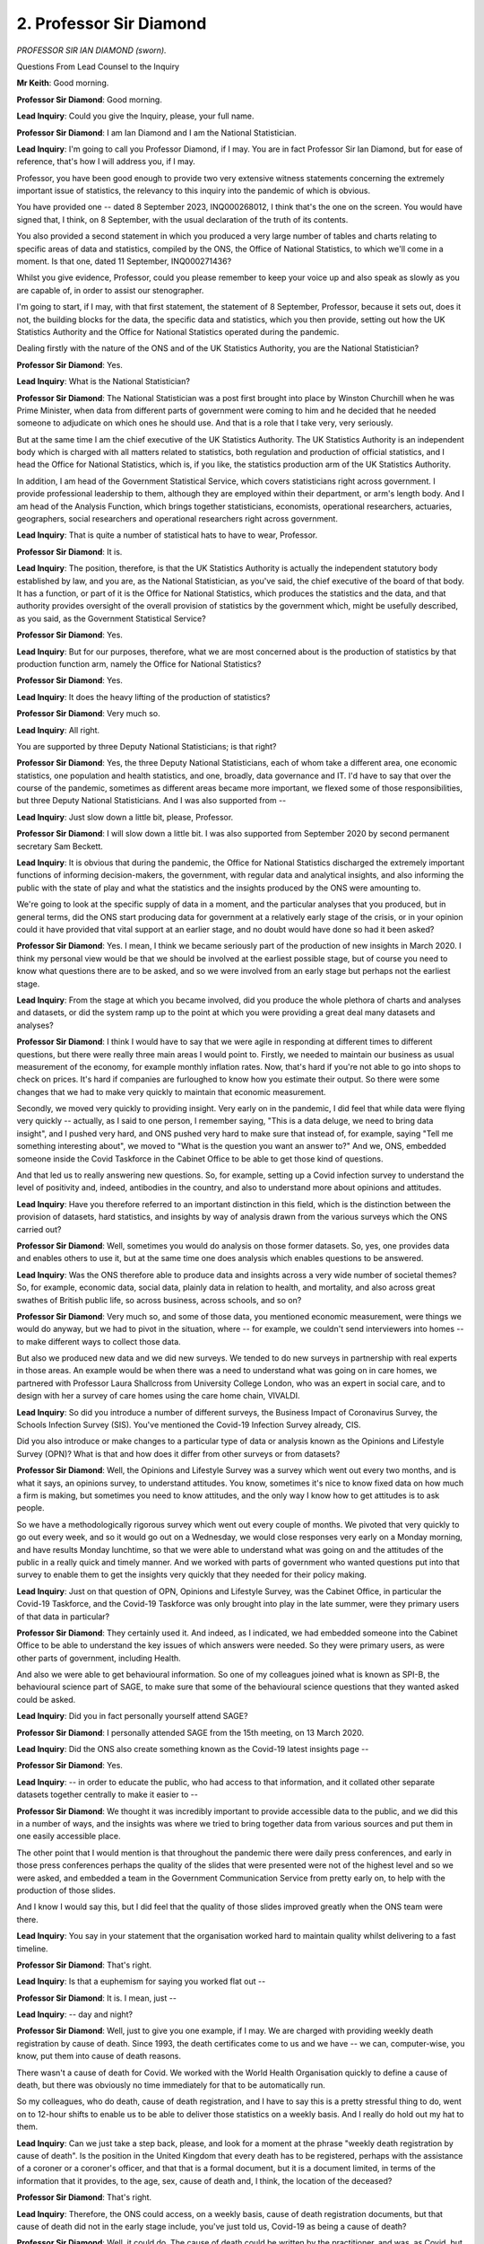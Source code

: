 2. Professor Sir Diamond
========================

*PROFESSOR SIR IAN DIAMOND (sworn).*

Questions From Lead Counsel to the Inquiry

**Mr Keith**: Good morning.

**Professor Sir Diamond**: Good morning.

**Lead Inquiry**: Could you give the Inquiry, please, your full name.

**Professor Sir Diamond**: I am Ian Diamond and I am the National Statistician.

**Lead Inquiry**: I'm going to call you Professor Diamond, if I may. You are in fact Professor Sir Ian Diamond, but for ease of reference, that's how I will address you, if I may.

Professor, you have been good enough to provide two very extensive witness statements concerning the extremely important issue of statistics, the relevancy to this inquiry into the pandemic of which is obvious.

You have provided one -- dated 8 September 2023, INQ000268012, I think that's the one on the screen. You would have signed that, I think, on 8 September, with the usual declaration of the truth of its contents.

You also provided a second statement in which you produced a very large number of tables and charts relating to specific areas of data and statistics, compiled by the ONS, the Office of National Statistics, to which we'll come in a moment. Is that one, dated 11 September, INQ000271436?

Whilst you give evidence, Professor, could you please remember to keep your voice up and also speak as slowly as you are capable of, in order to assist our stenographer.

I'm going to start, if I may, with that first statement, the statement of 8 September, Professor, because it sets out, does it not, the building blocks for the data, the specific data and statistics, which you then provide, setting out how the UK Statistics Authority and the Office for National Statistics operated during the pandemic.

Dealing firstly with the nature of the ONS and of the UK Statistics Authority, you are the National Statistician?

**Professor Sir Diamond**: Yes.

**Lead Inquiry**: What is the National Statistician?

**Professor Sir Diamond**: The National Statistician was a post first brought into place by Winston Churchill when he was Prime Minister, when data from different parts of government were coming to him and he decided that he needed someone to adjudicate on which ones he should use. And that is a role that I take very, very seriously.

But at the same time I am the chief executive of the UK Statistics Authority. The UK Statistics Authority is an independent body which is charged with all matters related to statistics, both regulation and production of official statistics, and I head the Office for National Statistics, which is, if you like, the statistics production arm of the UK Statistics Authority.

In addition, I am head of the Government Statistical Service, which covers statisticians right across government. I provide professional leadership to them, although they are employed within their department, or arm's length body. And I am head of the Analysis Function, which brings together statisticians, economists, operational researchers, actuaries, geographers, social researchers and operational researchers right across government.

**Lead Inquiry**: That is quite a number of statistical hats to have to wear, Professor.

**Professor Sir Diamond**: It is.

**Lead Inquiry**: The position, therefore, is that the UK Statistics Authority is actually the independent statutory body established by law, and you are, as the National Statistician, as you've said, the chief executive of the board of that body. It has a function, or part of it is the Office for National Statistics, which produces the statistics and the data, and that authority provides oversight of the overall provision of statistics by the government which, might be usefully described, as you said, as the Government Statistical Service?

**Professor Sir Diamond**: Yes.

**Lead Inquiry**: But for our purposes, therefore, what we are most concerned about is the production of statistics by that production function arm, namely the Office for National Statistics?

**Professor Sir Diamond**: Yes.

**Lead Inquiry**: It does the heavy lifting of the production of statistics?

**Professor Sir Diamond**: Very much so.

**Lead Inquiry**: All right.

You are supported by three Deputy National Statisticians; is that right?

**Professor Sir Diamond**: Yes, the three Deputy National Statisticians, each of whom take a different area, one economic statistics, one population and health statistics, and one, broadly, data governance and IT. I'd have to say that over the course of the pandemic, sometimes as different areas became more important, we flexed some of those responsibilities, but three Deputy National Statisticians. And I was also supported from --

**Lead Inquiry**: Just slow down a little bit, please, Professor.

**Professor Sir Diamond**: I will slow down a little bit. I was also supported from September 2020 by second permanent secretary Sam Beckett.

**Lead Inquiry**: It is obvious that during the pandemic, the Office for National Statistics discharged the extremely important functions of informing decision-makers, the government, with regular data and analytical insights, and also informing the public with the state of play and what the statistics and the insights produced by the ONS were amounting to.

We're going to look at the specific supply of data in a moment, and the particular analyses that you produced, but in general terms, did the ONS start producing data for government at a relatively early stage of the crisis, or in your opinion could it have provided that vital support at an earlier stage, and no doubt would have done so had it been asked?

**Professor Sir Diamond**: Yes. I mean, I think we became seriously part of the production of new insights in March 2020. I think my personal view would be that we should be involved at the earliest possible stage, but of course you need to know what questions there are to be asked, and so we were involved from an early stage but perhaps not the earliest stage.

**Lead Inquiry**: From the stage at which you became involved, did you produce the whole plethora of charts and analyses and datasets, or did the system ramp up to the point at which you were providing a great deal many datasets and analyses?

**Professor Sir Diamond**: I think I would have to say that we were agile in responding at different times to different questions, but there were really three main areas I would point to. Firstly, we needed to maintain our business as usual measurement of the economy, for example monthly inflation rates. Now, that's hard if you're not able to go into shops to check on prices. It's hard if companies are furloughed to know how you estimate their output. So there were some changes that we had to make very quickly to maintain that economic measurement.

Secondly, we moved very quickly to providing insight. Very early on in the pandemic, I did feel that while data were flying very quickly -- actually, as I said to one person, I remember saying, "This is a data deluge, we need to bring data insight", and I pushed very hard, and ONS pushed very hard to make sure that instead of, for example, saying "Tell me something interesting about", we moved to "What is the question you want an answer to?" And we, ONS, embedded someone inside the Covid Taskforce in the Cabinet Office to be able to get those kind of questions.

And that led us to really answering new questions. So, for example, setting up a Covid infection survey to understand the level of positivity and, indeed, antibodies in the country, and also to understand more about opinions and attitudes.

**Lead Inquiry**: Have you therefore referred to an important distinction in this field, which is the distinction between the provision of datasets, hard statistics, and insights by way of analysis drawn from the various surveys which the ONS carried out?

**Professor Sir Diamond**: Well, sometimes you would do analysis on those former datasets. So, yes, one provides data and enables others to use it, but at the same time one does analysis which enables questions to be answered.

**Lead Inquiry**: Was the ONS therefore able to produce data and insights across a very wide number of societal themes? So, for example, economic data, social data, plainly data in relation to health, and mortality, and also across great swathes of British public life, so across business, across schools, and so on?

**Professor Sir Diamond**: Very much so, and some of those data, you mentioned economic measurement, were things we would do anyway, but we had to pivot in the situation, where -- for example, we couldn't send interviewers into homes -- to make different ways to collect those data.

But also we produced new data and we did new surveys. We tended to do new surveys in partnership with real experts in those areas. An example would be when there was a need to understand what was going on in care homes, we partnered with Professor Laura Shallcross from University College London, who was an expert in social care, and to design with her a survey of care homes using the care home chain, VIVALDI.

**Lead Inquiry**: So did you introduce a number of different surveys, the Business Impact of Coronavirus Survey, the Schools Infection Survey (SIS). You've mentioned the Covid-19 Infection Survey already, CIS.

Did you also introduce or make changes to a particular type of data or analysis known as the Opinions and Lifestyle Survey (OPN)? What is that and how does it differ from other surveys or from datasets?

**Professor Sir Diamond**: Well, the Opinions and Lifestyle Survey was a survey which went out every two months, and is what it says, an opinions survey, to understand attitudes. You know, sometimes it's nice to know fixed data on how much a firm is making, but sometimes you need to know attitudes, and the only way I know how to get attitudes is to ask people.

So we have a methodologically rigorous survey which went out every couple of months. We pivoted that very quickly to go out every week, and so it would go out on a Wednesday, we would close responses very early on a Monday morning, and have results Monday lunchtime, so that we were able to understand what was going on and the attitudes of the public in a really quick and timely manner. And we worked with parts of government who wanted questions put into that survey to enable them to get the insights very quickly that they needed for their policy making.

**Lead Inquiry**: Just on that question of OPN, Opinions and Lifestyle Survey, was the Cabinet Office, in particular the Covid-19 Taskforce, and the Covid-19 Taskforce was only brought into play in the late summer, were they primary users of that data in particular?

**Professor Sir Diamond**: They certainly used it. And indeed, as I indicated, we had embedded someone into the Cabinet Office to be able to understand the key issues of which answers were needed. So they were primary users, as were other parts of government, including Health.

And also we were able to get behavioural information. So one of my colleagues joined what is known as SPI-B, the behavioural science part of SAGE, to make sure that some of the behavioural science questions that they wanted asked could be asked.

**Lead Inquiry**: Did you in fact personally yourself attend SAGE?

**Professor Sir Diamond**: I personally attended SAGE from the 15th meeting, on 13 March 2020.

**Lead Inquiry**: Did the ONS also create something known as the Covid-19 latest insights page --

**Professor Sir Diamond**: Yes.

**Lead Inquiry**: -- in order to educate the public, who had access to that information, and it collated other separate datasets together centrally to make it easier to --

**Professor Sir Diamond**: We thought it was incredibly important to provide accessible data to the public, and we did this in a number of ways, and the insights was where we tried to bring together data from various sources and put them in one easily accessible place.

The other point that I would mention is that throughout the pandemic there were daily press conferences, and early in those press conferences perhaps the quality of the slides that were presented were not of the highest level and so we were asked, and embedded a team in the Government Communication Service from pretty early on, to help with the production of those slides.

And I know I would say this, but I did feel that the quality of those slides improved greatly when the ONS team were there.

**Lead Inquiry**: You say in your statement that the organisation worked hard to maintain quality whilst delivering to a fast timeline.

**Professor Sir Diamond**: That's right.

**Lead Inquiry**: Is that a euphemism for saying you worked flat out --

**Professor Sir Diamond**: It is. I mean, just --

**Lead Inquiry**: -- day and night?

**Professor Sir Diamond**: Well, just to give you one example, if I may. We are charged with providing weekly death registration by cause of death. Since 1993, the death certificates come to us and we have -- we can, computer-wise, you know, put them into cause of death reasons.

There wasn't a cause of death for Covid. We worked with the World Health Organisation quickly to define a cause of death, but there was obviously no time immediately for that to be automatically run.

So my colleagues, who do death, cause of death registration, and I have to say this is a pretty stressful thing to do, went on to 12-hour shifts to enable us to be able to deliver those statistics on a weekly basis. And I really do hold out my hat to them.

**Lead Inquiry**: Can we just take a step back, please, and look for a moment at the phrase "weekly death registration by cause of death". Is the position in the United Kingdom that every death has to be registered, perhaps with the assistance of a coroner or a coroner's officer, and that that is a formal document, but it is a document limited, in terms of the information that it provides, to the age, sex, cause of death and, I think, the location of the deceased?

**Professor Sir Diamond**: That's right.

**Lead Inquiry**: Therefore, the ONS could access, on a weekly basis, cause of death registration documents, but that cause of death did not in the early stage include, you've just told us, Covid-19 as being a cause of death?

**Professor Sir Diamond**: Well, it could do. The cause of death could be written by the practitioner, and was, as Covid, but what we didn't have was an automatic process to then turn that into the weekly statistics. So we had to take the cause of death -- or the death certificate, read it, take a view, and then manually transform it, until we were able to actually move to an automatic process.

**Lead Inquiry**: We'll look at the system in more detail later, but were those weekly cause of death registration documents the genesis for the core death from Covid datasets --

**Professor Sir Diamond**: Yes, for death --

**Lead Inquiry**: -- produced by the ONS?

**Professor Sir Diamond**: That's absolutely right, yes.

**Lead Inquiry**: All right.

**Professor Sir Diamond**: I should just add a rider in that they don't include deaths which have to have a coroner's inquest. We get them, but only after the inquest, and that can be some time.

**Lead Inquiry**: All right.

Could we have, please, on the screen INQ000252620.

You have produced for us, have you not, by way of exhibit, a list of all the datasets that you produced during January 2020 to the end --

**Professor Sir Diamond**: Should I be able to see something on my screen, sir?

**Lead Inquiry**: You will in a moment.

**Professor Sir Diamond**: Thank you.

**Lead Inquiry**: We're not quite as fast as the ONS, Professor.

So that's INQ000252620.

**Lady Hallett**: Whilst that document is coming up, you said that you worked with WHO about the cause of death for Covid sufferers. What was the end result? In other words, what went on the death certificate to indicate that Covid was a cause?

**Professor Sir Diamond**: It could either be death "virus identified" or death "virus not identified", and the distinction really is a minor one, but it's very much the one around had the person had a test and had that test proved positive. And we would put the two together, because sometimes -- you know, the medical practitioner is pretty good at identifying what has happened, we would suggest.

**Lady Hallett**: Doesn't it depend on the medical practitioner? I mean, I've seen a death certificate that said "old age" or "heart failure", which arguably, sadly, applies to -- everybody dies of -- I mean, was there a problem in getting the medical practitioners to provide the information you needed so that the government could know just how many people were dying with this awful disease?

**Professor Sir Diamond**: We believe that pretty quickly the medical practitioners were able to identify whether there had been a test. If there had been a test then they wrote Covid-19 either as the primary or the secondary ...

I mean, I have also seen many certificates which says "old age" or whatever, but, you know, we were getting that -- but also where there had not been a test but it was pretty clear to the medical practitioner -- and these are smaller numbers, the majority there'd been a test -- where there had not been a test, then it could be "virus not identified".

**Lady Hallett**: Thank you.

**Mr Keith**: Professor, I'm sorry to say that we're unable to get the document up on the screen that I had wished to put to you, so may I put the point in a different way.

The overall list of datasets which you provide are voluminous in number. You provided a very, very large number of datasets to the government during the pandemic.

Does the list of datasets show that from a relatively early stage, your datasets and your OPN surveys focused in on the impact of the pandemic on members of ethnic minority groups as well as on those who were clinically extremely vulnerable? So ethnicity and vulnerability were topics, positions, issues for your data examination to look at and they were from a relatively early stage?

**Professor Sir Diamond**: Very much. One of our pillars at the Office for National Statistics is inclusivity, and we, if you like. Lived that value right the way through the pandemic, that we were trying to make sure that every citizen had a voice in our data and that we were, if you like, understanding, through our data, the inequalities that existed through this dreadful disease.

**Lead Inquiry**: In your statement there is a section dealing with quality and accuracy. It is obviously of huge importance that the information in the data that the Office for National Statistics provides is accurate. Is a great deal of work done to ensure the accuracy of the work product?

**Professor Sir Diamond**: Well, yeah, the -- at the end of the day, we have to have the highest quality data, there's not much point in us giving people data which are not accurate.

Having said that, all data are subject to uncertainty, and we always try to give a measure of that uncertainty with our data. It's often called a confidence interval. But it's incredibly important; when you do a survey you're making an estimate of what's going on in a population and that estimate is subject to some uncertainty.

But we worked very hard to maintain quality, and I'd say in four different ways. Firstly, conceptual. You know, for example, if a company is furloughed, how do you estimate in the gross domestic products their output? Or if -- how do we estimate, in education outputs, home schooling? So, really, conceptual issues there.

Secondly, issues around data collection. We couldn't go into people's homes to ask them, so we pivoted very quickly to telephone interviewing, for example in our Crime Survey for England and Wales.

Thirdly, we introduced what we call weighting, to make sure -- to come back to your point about inclusivity, we weighted some of our data to make sure that they were really good population estimates, so methodological input.

And, finally, we had to pivot very quickly our own internal workforce to working from home, and we did that at great pace.

Those four areas, really done at pace, always focusing on quality.

**Lead Inquiry**: Professor Nazroo, who was a witness from whom my Lady heard last week, on the issue of ethnicity referred to ONS data drawn from the 2021 census, which included data that was backward looking, so it included in fact I think -- or rather, sorry, the survey or the dataset produced by the ONS included information that was backward looking, it looked back towards data from 2012 to 2019.

He described that particular dataset as being based upon experimental statistics, he described it as innovative and exciting, but ultimately open to some degree of debate or uncertainty.

What is the degree of accuracy or probity of experimental work done by the ONS?

**Professor Sir Diamond**: We would say it was highly accurate, but it's a new methodology.

And I think you are referring, with Professor Nazroo, to some work where we linked 2011 census data with mortality data between 2012 and 2014. And we are working with Professor Nazroo on that at the moment just to make sure that he is comfortable with what we have, and I would be delighted, if it would please you, to send you a short note, which should be ready in a couple of weeks, of that.

But you see there, what we're doing there is really innovative, because, as you rightly said, death registration does not include ethnicity. For very good reasons, actually. And -- but, therefore, what we did was link the death registration to the census data, which would have ethnicity, and of course one's ethnicity doesn't change, and that was innovative work -- we're very comfortable that it's accurate, but because it's innovative we call it, initially, experimental, before we finally move to doing it, if you like, on a very regular basis and when it would become a national statistic.

**Lead Inquiry**: Thank you.

Did you provide from January 2020 to May 2022 what you described as "management information" from ONS surveys to ministers, key officials, key departments? So information drawn from many, if not all, of the surveys, the CIS survey, the SIS survey, the weekly mortality statistics and so on to which I've referred. So you provided, for management purposes, to enable the government to respond more efficiently to the crisis --

**Professor Sir Diamond**: Yes, we did.

**Lead Inquiry**: -- certain amounts of data?

**Professor Sir Diamond**: Yes. And we would always then publish them. But -- so, for example, with our Covid Infection Survey, we were ready so that we would, if you like, stop the last test -- or the last test which we would include would be on a Friday. It's quite a lot of analysis. You know, this isn't, I would suggest, you know, a question of just doing a few five-bar gates on the back of an envelope, there's a lot of mathematics that goes into making the estimate, and we were ready, typically by Tuesday evening, to have some numbers. And things were moving so quickly that we judged it was important to enable people to have those early data, which would then be subject to further quality assurance and preparation for publication, and they were then published on the Friday.

But particularly when, if you go back to some of the Omicron wave, where the doubling time was two and a half days, we didn't want, if you like, to be providing historical information, we needed be to providing data as quickly as we could, and so enabling government to have those numbers as management information, as they're called. But subsequently to publish them is the right thing, I would suggest, to do.

**Lead Inquiry**: Therefore did information go straight from the ONS to the Cabinet Office, to the Civil Contingencies Secretariat in the Cabinet Office, and to the data and dashboard team, which was the primary team concerned --

**Professor Sir Diamond**: There is a list which I could provide.

**Lead Inquiry**: Just a yes or no, Professor, will suffice.

**Professor Sir Diamond**: Yes.

**Lead Inquiry**: Thank you.

You've mentioned the Covid-19 latest insights, which is a live round-up of information. Over time, did that provision of information, that insight, change? Did it, in fact, expand, become developed and then ultimately merge with other roundups that the ONS produced?

**Professor Sir Diamond**: Ultimately, yes. So we only -- we wanted just one. But yes, it definitely did change over time, as different questions became important. So, for example, our Opinions and Lifestyle Survey at times asked questions about attitudes to face mask wearing. Now, that is the sort of thing that would come in and then we wouldn't ask forever. So there was certainly an agility in what was there because we were providing answers to questions that were relevant at that particular time.

**Lead Inquiry**: Did you yourself have regular meetings with permanent secretaries, you attended SAGE as you described, did you meet also with the Chief Medical Officer, Professor Sir Chris Whitty, the Chief Scientific Adviser, Sir Patrick Vallance, and did the ONS engage with a number of government departments as well as the devolved administrations in order to be able to understand what it was that they wanted?

**Professor Sir Diamond**: Yes, and to explain the nuances of any analyses that we gave.

**Lead Inquiry**: You have described in outline a number of the different datasets and the surveys, the Opinions and Lifestyle Survey, the Business Insights and Conditions Survey, and the Covid-19 Infection Survey.

Focusing for a moment on that latter survey, the Covid-19 Infection Survey, was the need for the sort of data that that infection survey produced discussed at a relatively early stage at SAGE by you at a particular meeting in April?

**Professor Sir Diamond**: Indeed. You may recall that at that time test and trace was stretched, GPs were stretched, and the answer to the question "What proportion of the population are positive?" was one that was seen to be incredibly important.

I'd have to be honest and say when I'm asked to do this, the statistician in me says, "Let's do a survey", and so we designed very, very quickly a survey in partnership -- we wanted to work -- we are statisticians, not virologists and epidemiologists, and so we worked with the University of Oxford. And often these surveys, you know, rightly take quite a long time, but the importance and the urgency was such that we -- between a Thursday, when the SAGE meeting was held, we were in the field the following Thursday. And so that was much faster than we would normally do. And at that time we weren't sure how people would respond to giving swabs, to 20% giving blood, and we designed a longitudinal study, a longitudinal household study, which I remain extremely proud of the design and which has been extremely helpful in a number of other areas, for example in being able to monitor Long Covid.

**Lead Inquiry**: And was the CIS the largest regular survey of coronavirus infections and antibodies that the ONS carried out, did it start -- well, you've described how it commenced. There were pilots, were there not, that took place in England, and then field work began and that field work expanded to the devolved administrations --

**Professor Sir Diamond**: The pilots -- just because of the need, the pilots were very, very, if you like, quick and we expanded very quickly. We then brought on Wales, Northern Ireland and Scotland, and we were asked in the summer, late summer of 2020, if we could move from national estimates to regional estimates. That requires an increase in the sample size, basically, and so we moved to a larger sample size, we were doing 150,000 swabs a fortnight, and that was the largest survey, certainly of the type that we did. It was the largest -- the only -- often -- I think probably the only survey of its type in the world and that required -- and that gave a lot of interest from other countries who wanted to gain some of the insights that we gained.

**Lead Inquiry**: Another area on which you focused your attention was the prevalence of the long-term symptoms following infection from Covid, known of course as Long Covid.

Your witness statement makes plain that you received a request from in fact No 10 Downing Street at one point, in September 2020, for data on the prevalence of the Long Covid condition.

When did the ONS start collecting data specifically on Long Covid, can you recall?

**Professor Sir Diamond**: Yes, so that request came from the data science unit within Downing Street, and as I indicated we had put in place a design which is called a longitudinal design, by which I mean we go back to the same people once a month, and so that's quite helpful in this case, and we were collecting some symptoms. So initially we used the design that we had and followed up people, and in late 2020 we were able to make some initial estimates of those people who had experienced symptoms for four weeks or more.

But at the same time we worked with other people who were, if you like, experts. So I know that you are speaking to, from your programme, Professor Khunti I think later this week.

**Lead Inquiry**: Indeed.

**Professor Sir Diamond**: We worked very closely with Professor Khunti, and also we worked with some of the Long Covid sufferers groups to be able to make sure that we had an appropriate survey. It was the Covid-19 survey, but we added appropriate questions around symptoms that could then enable us to make better estimates, because we had better symptoms data.

**Lead Inquiry**: So the upshot was, Professor, that having started to commence the collection of data on Long Covid, eventually you added questions on Long Covid to the main Covid Infection Survey, and then you ultimately produced monthly surveillance estimates on the prevalence of Long Covid, alongside the other monthly datasets that you provided?

**Professor Sir Diamond**: That is correct.

**Lead Inquiry**: Just a yes or no, if you would --

**Professor Sir Diamond**: Yes.

**Lead Inquiry**: -- humour me in relation to that particular point. Thank you.

Can I turn, then, to mortality statistics in order to set out some of the ground rules relating to that type of data before we look at the actual charts.

During the period of the pandemic, were there two main data sources available on deaths: the data provided by the DHSC, generally daily; and the weekly death registration data that the ONS provided, of which you've already spoken?

**Professor Sir Diamond**: Yes.

**Lead Inquiry**: Did the DHSC data on deaths come from other bodies?

**Professor Sir Diamond**: No, so the DHSC data, which I think are very useful as, if you like, an indicator, are based on the reported deaths in hospitals. So that's --

**Lead Inquiry**: So the information came from other bodies such as NHS England, Public Health Wales, Health Protection --

**Professor Sir Diamond**: To the NHS.

**Lead Inquiry**: To the NHS?

**Professor Sir Diamond**: And they -- the DHSC published them. But of course that doesn't include deaths in private homes, for example, and it is just based on the number of deaths reported on a particular day, so one tended to see a reduction every weekend, just simply because, you know, deaths were not reported on those days.

I believe those DHSC data were incredibly useful as fast indicators of what was going on, but they did not have the true picture, and that came from our weekly data, which was able to be based on the death certificates as we have discussed earlier.

**Lead Inquiry**: Is this the nub of it, that the DHSC data originally, in the early days of April, reflected deaths in hospital where patients had tested positive; later they'd started to publish data daily of figures on deaths, of all deaths where there had been a positive test, wherever the death had taken place, so not just in hospital, but although the DHSC data turned itself around quicker and was generally indicative of trends, the ONS measure, which rests upon the registration of death certificates, provides a more accurate assessment of deaths involving Covid?

**Professor Sir Diamond**: Yes.

**Lead Inquiry**: Thank you.

Could you please answer this particularly difficult question about the death certificates: do the death certificates reflect deaths in which Covid-19 has played a part, or deaths relating from infection from Covid-19?

**Professor Sir Diamond**: Both.

**Lead Inquiry**: Both. Is that in part why those statistics are therefore -- or those registrations are more accurate?

**Professor Sir Diamond**: Yes.

**Lead Inquiry**: Deaths in care homes. Did the ONS produce data releases relating to deaths in care homes?

**Professor Sir Diamond**: Yes.

**Lead Inquiry**: Deaths registered weekly in England and Wales, deaths notified to the Care Quality Commission, care home resident deaths registered in England and Wales?

**Professor Sir Diamond**: Yes.

**Lead Inquiry**: Did the ONS expand to produce an ever increasing list of surveys from, as I've mentioned, clinically extremely vulnerable people, international arrivals, students, attitudes, the care home study, the VIVALDI study, which you've already mentioned, the Liverpool mass testing study, the over 80s vaccine studies, and so on?

**Professor Sir Diamond**: Very much so, and always in response to questions that we were being asked and which we could provide insight. And also, for example, we did one on prisons with the Ministry of Justice, we worked in partnership so that our contribution was often methodological and data collection, always working with experts to make sure that the content was appropriate.

.

**Lead Inquiry**: Would it be fair to say that by the end of the pandemic, the ONS, along with other bodies, provided a vast amount of data --

**Professor Sir Diamond**: Yes.

**Lead Inquiry**: -- concerning the impact of the pandemic?

Were there a number of other studies which may, therefore, lead one to conclude that the United Kingdom led the world in the provision of data from the REACT study, the SIREN cohort study, the CoMix surveys, the recovery trials, it was a vast amount of information by the end?

**Professor Sir Diamond**: I think it's arrogant to say we led the world, but certainly we did many things that other countries didn't do, and I can't think of another country that was in the same place, and certainly --

**Lead Inquiry**: Well, that's my definition of leading.

**Professor Sir Diamond**: Sorry.

**Lead Inquiry**: All right.

The ONS did not, as a general rule, produce statistical models, did it? So did the ONS play any part in this provision of data by SPI-M and SPI-M-O, to which you've already referred?

**Professor Sir Diamond**: We really worked hard to make sure that the statistics that we were producing and which were informative to the excellent mathematical models that were being produced in a number of centres were available as quickly as possible. So we did not produce mathematical models ourself, with one exception, but we provided statistics and made sure the data that were required were available as quickly as possible.

**Lead Inquiry**: Now just some final very short topics before we turn to the charts. Did the ONS provide directly the information used by the government in the press conferences which were held by the United Kingdom Government daily?

**Professor Sir Diamond**: We didn't always provide the information. We did, as I've indicated, really work hard with having a team embedded to make sure that the production of the graphs was of the highest standard to be able to communicate to the public what was going on.

Not all -- the data weren't all ours, but we certainly, if you like, drew most of the graphs.

**Lead Inquiry**: On the subject of devolved administrations, did the information that was provided by the ONS cover data extracted from, drawn from, the devolved administrations?

**Professor Sir Diamond**: In some part. So, for example, the Covid Infection Survey was designed UK-wide. It started in the different devolved administrations at different times, but it was a UK-wide survey, as was the Opinions and Lifestyle Survey to which you have referred in the past.

Other public health data are devolved and so those were provided by, for example, Public Health Wales or the associated institution in Scotland or Northern Ireland.

**Lead Inquiry**: Did you provide mortality data by way of weekly provisions of material, weekly extracts, to Public Health England, the Joint Biosecurity Centre, SPI-M, Public Health Wales, the Welsh Government, and a number of other --

**Professor Sir Diamond**: Sure, yeah.

**Lead Inquiry**: -- national and devolved bodies?

You refer in your statement to pandemic challenges and lessons learned. You've made the point already that the ONS was keen to become engaged from as early a point as possible, in order to be able to provide data to assist the government, and you say that you did establish excellent working relationships with the government in all its many parts.

Do you advocate in your statement for the ONS to be involved in any future crisis at as early an opportunity as possible?

**Professor Sir Diamond**: Absolutely. I think it's incredibly important.

I also think that the National Situation Centre, with whom we have very good relationships, needs -- and which identifies some of the national risks -- needs to have data flows ready and we need to be prepared absolutely at the beginning to get those data flows flowing.

So I think the ONS needs to be involved right at the beginning, and we stand ready, sir, to do so.

**Lead Inquiry**: You also established excellent working relationships with the devolved administrations, but did the ONS become involved in terms of the provision of data from the devolved administrations and to the devolved administrations at as early a stage as you would have liked?

**Professor Sir Diamond**: In exactly the same place as I've just think we should be involved. I have a very good relationship with the chief statisticians of Scotland, Wales and Northern Ireland and I do think they should be properly involved at the earliest possible stage and, where appropriate, the ONS stands ready to help.

**Lead Inquiry**: You referred earlier to the conceptual methodological and practical difficulties of assembling data and of accumulating information from the general population. Were there particular challenges in receiving data from others by way of the application, or on account of the application of control of patient information notices?

**Professor Sir Diamond**: Well, very quickly, I do think sharing data or being able to link data together -- I've already given one example -- has the potential to provide evidence to improve the lives of all our fellow citizens in a way that almost nothing else does, and that requires easy, ethical, privacy-enhanced data sharing.

Now, there's no legal impediment to data sharing, but there are, if you like, inherent cultural and conservative issues about, you know, "I'm a bit worried about sharing my data", people would say.

I do think during the pandemic we were able to make progress in a way that we were not able to make progress before, and the control of patient information rules were very helpful, although I would have to say on occasion it took some months longer to get access than one would want.

Most recently, though, with those stopping -- and it does seem to me not to be helpful if we can do some really important work, shall we say, on Covid, and you want to do almost the same work to look at cardiovascular disease -- we can't do that.

**Lead Inquiry**: Because of?

**Professor Sir Diamond**: Because control of patient information --

**Lead Inquiry**: It's based on patient data --

**Professor Sir Diamond**: -- were about Covid.

So that is why Sir Chris Whitty and Tim Ferris from the NHS and myself have asked Professor Cathie Sudlow to do a review of the barriers to data sharing in health, because there are just so many things we can do in the future, we would argue, ethically, privacy-enhanced, with public engagement, but, critically, in the public interest, and I think we need to be able to do that better.

**Lead Inquiry**: So is it your view that in future it's of vital importance, in order to enable the swift, efficient flow of data through the ONS, that the legal and ethical and medical structures which are in place which guide access to data, such as the control of patient information notices, are made as, well, as swiftly and as easily as can be to operate?

**Professor Sir Diamond**: That's absolutely right.

And it's not just about the data sharing. The Royal Society's DELVE committee suggested that, you know, analysts with the right skills could be, if you like, given a licence to enable them to access data quickly, and that is something that we would agree with. My colleague Alison Pritchard calls it "we need a green channel", with the analogy of Customs posts, and we are very much in favour of that. But, again, when I talk to data owners, they are not so keen because they are very keen to, if you like, only allow access to certain people for certain projects, when actually, as I repeat, ethically, privacy-enhanced, with public engagement, for the public good, entirely transparent, we could make an enormous amount of progress very quickly.

**Lead Inquiry**: It appears axiomatic that the ONS must be seen as a trusted voice in the United Kingdom, that the provision of data is carried out with the greatest care possible in order to ensure that it is received and understood to be accurate, so that we may all understand where we stand?

**Professor Sir Diamond**: We do not believe that it is for the public to trust us, it is for us to prove to the public that we are trustworthy. And that's a distinction that I think is important.

**Lead Inquiry**: On this subject of trustworthiness of data, did the chair of the United Kingdom Statistics Authority, Sir David Norgrove, have occasion, have cause to write to the then Secretary of State for the Department of Health and Social Care, Matt Hancock MP, on 2 June 2020, about this issue of, we'll all recall, the testing data, the announcement by the government that it had reached a certain number, 100,000 in fact, tests?

**Professor Sir Diamond**: Yes.

**Lead Inquiry**: What was it that caused Sir David Norgrove to have to write to Mr Hancock?

**Professor Sir Diamond**: Sir David wrote to Mr Hancock because there was a lack of operational clarity in the data that were being provided as to whether we were talking about tests that people had taken or tests that had been sent to people, or indeed the testing capacity. And Sir David said that it was incredibly important that we had clarity on exactly what was meant. Because the public would have rightly wanted to know: is this tests that have been taken or is it testing capacity?

Sir David met with Matt Hancock. I was not at that meeting, but I understand it was a very good meeting. Sir David suggested that there should be a protocol to publish regularly testing statistics. Matt Hancock agreed. And Sir David came back to me and I asked my Deputy National Statistician, Iain Bell, to develop that protocol, and it was produced and used.

**Mr Keith**: Thank you very much.

My Lady, is that a convenient moment?

**Lady Hallett**: It is. We have been going for an hour and a half since the last break, so I think a break is probably welcome to many. I shall return at 1.45.

*(12.46 pm)*

*(The short adjournment)*

*(1.45 pm)*

**Lady Hallett**: Mr Keith.

**Mr Keith**: Professor, we turn now to your additional witness statement and the particular datasets that you've kindly provided, dealing with such issues such as mortality, excess deaths, infections, Long Covid, and the social impacts of Covid-19 on particular groups.

You provided for us -- could we have, please, page 5 -- an executive summary which broadly encapsulates, does it not, the charts, the tables and the data which follow?

**Professor Sir Diamond**: Yes.

**Lead Inquiry**: Just to run through them, please, one by one, at (a), what is your finding in relation to the figures, the data taken from the death certificates?

**Professor Sir Diamond**: That there were 186,668 deaths involving Covid-19 between March 2020 and February 2022 and, for the reasons that I've indicated earlier, there were no death registrations involving Covid in January or February 2020.

And we calculate something called "excess deaths", where we look at the number of deaths in any time period over and above the average in the previous five years, and we would say that during this period there were 138,909 excess deaths, in other words deaths over and above that which we would have expected, all things being equal, in that period.

**Lead Inquiry**: (b), do the death certificates provide the sex of the deceased, enabling you to work out mortality rates between men and women?

**Professor Sir Diamond**: Yes, they do, and we demonstrate a marked trend that men were more likely, sadly, to have been impacted than women.

**Lead Inquiry**: And were mortality rates, as we all know very well indeed, highest in the oldest age groups?

**Professor Sir Diamond**: Very much so. Significantly so. And of course that, given that with old age comes an increasing probability of disability, the two are quite interlinked.

**Lead Inquiry**: (c), did nine out of ten deaths involving Covid in England occur in a hospital or care home?

**Professor Sir Diamond**: Yes, they did.

**Lead Inquiry**: What about the position with private homes? Generally speaking, were the numbers of deaths in private homes quite small?

**Professor Sir Diamond**: From Covid-19. So around about, we would say, 40% or 30% of deaths occur in private homes, but with regard to Covid deaths, this was around 6%. So most people who sadly died of Covid would have done so either having gone into hospital or were in a care home.

**Lead Inquiry**: Of course, they could have contracted -- they could have acquired or become infected with Covid either before or during their residency in hospital or a care home?

**Professor Sir Diamond**: Exactly so, and there was a lot of discussion over the period certainly of the first couple of waves of nosocomial infection.

**Lead Inquiry**: (d), did the majority of Covid-19 deaths in England occur among disabled people?

**Professor Sir Diamond**: Yes. And that again, as I indicated, was due to the association between old age and disability.

**Lead Inquiry**: Was that link between disability and old age and death prevalent or in existence even after accounting for factors such as socio-economic and demographic characteristics and vaccination status?

**Professor Sir Diamond**: Yes.

**Lead Inquiry**: (e), having applied a higher aged standardised approach, what is that, succinctly, please, Professor?

**Professor Sir Diamond**: What we do is we look at the mortality rate, that's the number of deaths divided by the number of people to whom that could have occurred, but we then control to make sure that we are comparing, if you like, apples with apples, by saying we will have one age distribution. Because if the people in one occupation were all in their 20s and the people in another occupation -- I exaggerate -- were all in their 60s, then you would expect it was the age distribution that was impacting that rate rather than the true difference. And so we control in what we call an age-standardised rate for differences in the age distribution of people with different, in this case, occupations.

**Lead Inquiry**: Does that approach also apply and did you apply it to other categories of groups, such as age groups, because there happen to be fewer 90-year olds in the population than there are 60 and 70 and 80-year olds, and so if you produce a chart showing the absolute numbers, it's not in fact representative of the degree of death in that cohort?

**Professor Sir Diamond**: No, that's right, if you look it up, absolute numbers simply tell you the numbers you need. I would suggest to use rates, and those rates can either be what we call age-specific, so for a particular age, but if you want to compare two sets of characteristics, then you need to standardise the age distributions, so that you are comparing like age distributions.

**Lead Inquiry**: Did that age-standardised approach demonstrate that mortality rates were higher amongst groups associated with transport and mobile machine drivers and operatives and elementary administration and service occupations? And we'll come back a little later to describing what those were.

**Professor Sir Diamond**: Yes.

**Lead Inquiry**: (f):

"Many people ... reported ongoing symptoms after infection, known as Long Covid."

Did your data show the highest rates of self-reported Long Covid amongst adults aged 35 to 69 also amongst women and also those living in more deprived areas and amongst disabled people?

**Professor Sir Diamond**: Yes.

**Lead Inquiry**: Right.

Now, just moving quickly through some, I promise you not all, of the charts and the tables that you've provided, could we have, please, the first page of the document I produced during the opening, in the Inquiry pack, INQ000283367.

Professor, this chart is familiar to us, it's a chart which I introduced earlier during the opening. Does it show, in essence, the particular nature of the waves, wave 1 and what you describe as wave 2?

**Professor Sir Diamond**: It certainly gives you daily deaths by those first two waves. What I would also add is it shows that in subsequent waves there was much lower mortality.

**Lead Inquiry**: Now, you've actually described in your statement the emergence of Alpha and Delta.

Alpha was, generally speaking, from January 2021 to June 2021. Delta was June 2021 to January 2022. What was the impact, in general terms, upon daily deaths?

**Professor Sir Diamond**: Well, Alpha, as the graph in front of you shows, had a really significant peak of daily deaths. There was then Beta, which, although there were a number of multiple introductions, didn't really take hold in this country. And then Delta came in the autumn of 2021, and while there were significant amount -- there was a significant amount of positivity, you will see that there were much lower levels of mortality.

We have said (a) that as the different variants came through, they tended to be more transmissible but less likely to cause death, but, at the same time, by Delta the vaccine programme had really been operationalised, and I would argue that the vaccine programme also had a strong impact on reducing the number of deaths.

It's worth saying that the level of positivity in the autumn of 2021 and the winter of 2021 was much higher than we had seen before.

**Lead Inquiry**: Daily deaths is of course one way of examining the impact of the pandemic. Another way is reported infection.

Could we have page 5 of this document. Because, in the early stages, there was no effective means of reporting infection, because there was no established scaled-up testing process, does this chart, which reports infection, show, therefore, very low levels of reported infection during the early days, the first wave, and only really showing the full extent of the infection latterly?

**Professor Sir Diamond**: Yes.

**Lead Inquiry**: Page 6, the next page. Is that an ONS infection survey which estimates the true level of infection by way of estimates of positive tests, but again it relies upon the positive tests, and showing the massive impact of the Omicron wave latterly?

**Professor Sir Diamond**: Exactly so. And I would note the arrows on the left, which were when the surveys for different countries started.

**Lead Inquiry**: Could we please turn to page 12 next of your second statement. That's INQ000271436, and table 3.

Did you apply the age-standardised approach to the mortality rates for deaths involving Covid by lockdown periods across the United Kingdom by reference to males and females?

**Professor Sir Diamond**: Yes.

**Lead Inquiry**: Is that the genesis, therefore, of your executive summary to the effect that the pandemic impacted to a considerably greater extent upon males than females?

**Professor Sir Diamond**: Yes.

**Lead Inquiry**: In, please, now, the document prepared over the weekend, the pack, does this show the number of death registrations by five-year age group? So --

**Professor Sir Diamond**: Yes, it does. In addition, it shows the age-specific mortality rate which I referred to earlier, so that you have both, and it shows very clearly that, very sadly, the great majority of deaths occurred to older people.

**Lead Inquiry**: Did you apply the age-standardised approach to the bar chart, or is that absolute --

**Professor Sir Diamond**: No, the bar chart --

**Lead Inquiry**: -- figures, or to the dotted line?

**Professor Sir Diamond**: No, the bar chart is just the numbers of deaths. The dotted line here is the rate for each five-year group, and calculated and reported and then a curve driven through it.

**Lead Inquiry**: Does this chart therefore enable you to work out the greater risk of death at, for example, 90, because if 0.3 persons per 100,000 people at the age of 13 died from Covid, that can be compared to the number of persons per 100,000 persons at the age of 90, working out that there is a 10,000 or so greater risk of a 90-year old dying of Covid than a 13-year old?

**Professor Sir Diamond**: Yes.

**Lead Inquiry**: The next chart I want to take you to, please, is back in your statement, the additional statement, table 5. Does this show, Professor, death registrations across the whole of the United Kingdom but divided by country and region, showing, again, the age standardised mortality rate for each of those regions as well as each of the nations? Page 15.

**Professor Sir Diamond**: Yes, it does.

**Lead Inquiry**: So the United Kingdom has an age-standardised mortality rate of 143.2, but the highest country in the United Kingdom is actually England at 145?

**Professor Sir Diamond**: Yes.

**Lead Inquiry**: Followed by Wales at 144.6, Northern Ireland at 130.7, at the bottom of the chart, and Scotland are the lowest?

**Professor Sir Diamond**: And I would advise that, particularly between England and Wales, that the difference is not significant enough to be seen as a difference.

**Lead Inquiry**: But if you look at the regions, we can see that there's a very significant difference between the age-standardised mortality rate for London, at 192.1, and, for example, Yorkshire and the Humber, 151.4?

**Professor Sir Diamond**: Yes.

**Lead Inquiry**: And more markedly even than that, the southwest?

**Professor Sir Diamond**: Yes, very much so.

And I think it is important just to add on that particular point, the southwest does have the older population, and I think that's worth saying that's why we need to age-standardise the rates.

**Lead Inquiry**: Going now to the pack, INQ000292765, and your evidence earlier on the distinction between death in homes, hospitals, care homes and other places, does this chart -- when we get to it, page 5 -- demonstrate what you were saying earlier, which is that the majority of deaths occurred in hospitals and care homes, taken together? We can see there the blue line for home, the orange line for hospital and the grey line for care homes.

**Professor Sir Diamond**: Yes, it does, and it shows a number of points. You will see a very big peak for care homes in that first wave, and I think it is really important to note that. Secondly, the two peaks that are there for hospitals, and that is -- and that that moves away as the vaccine programme comes in. Thirdly, that in private homes the number of excess deaths stays high throughout the period and, while there are a variety of reasons for that, I would -- it is important to point out cardiovascular illness as being very high, as causing deaths in private homes over and above those we would have expected.

The expectation --

**Lead Inquiry**: Sorry to interrupt, because this is of course, I emphasise, the number of excess deaths --

**Professor Sir Diamond**: These are excess deaths.

**Lead Inquiry**: -- not deaths from Covid?

**Professor Sir Diamond**: Not at all. These are excess deaths from all causes. Zero means the number of deaths would be the same as we would have expected from the previous five years for that particular week, and a positive number more, a negative number actually less than we might have expected.

**Lead Inquiry**: Why, in your view, does the orange line for hospital go below the absolute line of zero in the summer of 2020 and the early part of 2021?

**Professor Sir Diamond**: There are a number of potential reasons. One reason, of course, is that people were being somewhat more healthy. For example, we didn't have a flu season, as it is called, in the second winter.

In addition, some -- I mean, it's very sad to say so, but some of those people who died from Covid might subsequently have died in hospital anyway, and this -- it's very sad to note that, but it is hard to give an authoritative view. There are many potential reasons why that might have come, and one would need to look in much greater detail at the causes.

**Lead Inquiry**: All right.

Can we then go back to page 2 in this document, which gives us age-standardised mortality rates of deaths involving Covid-19 for those aged 10 to 100 years by ethnic group and sex.

Does this show that once you apply the age-standardised approach, therefore taking account of the absolute numbers in the population of persons defined by ethnic group, the age-standardised mortality rate was significantly higher for, firstly, all non-white groups than the white British group, and secondly, it was highest overall for those of Bangladeshi ethnicity?

**Professor Sir Diamond**: I would just qualify that briefly, if I may.

You're absolutely right, but in the first wave the highest group was actually for people from black African and black Caribbean backgrounds, and I would argue that some of that explanation could be due to the geography of the first and second wave. The second wave was much more in the northwest and north of England, and less so, initially, in London.

**Lead Inquiry**: It shows, of course, therefore, also the very distinct differences between the impact of the waves. So --

**Professor Sir Diamond**: Yes.

**Lead Inquiry**: -- for those of Bangladeshi ethnicity, there is a very stark difference between the first and second wave, and then the Alpha wave, and similarly in relation to those of Pakistani ethnicity, and then also you can see the very distinct difference between male and female?

**Professor Sir Diamond**: I completely agree.

**Lead Inquiry**: Had the ONS carried out previous analysis in relation to ethnicity and the impact of the pandemic?

**Professor Sir Diamond**: This was the first analysis that we did, and we did it by linking these -- these data come by linking death registration to 2011 census data to be able to get ethnicity. We then subsequently linked in other data to be able to ask the question of the extent to which these stark differences could be explained by different ethnic groups as a group -- I mean, clearly there's heterogenity flying around, but, as a group, having -- living in more disadvantaged surroundings, being more disadvantaged in more socio-economic occupations, for example, which were much more likely to be public facing, where the degree of positivity would have been higher.

**Lead Inquiry**: Was the ONS able to draw any general conclusions, therefore, as to the link between ethnicity and socio-economic conditions? So, when you put it another way, that the mortality rate was, therefore, affected not simply by the fact of ethnicity, but by the socio-economic conditions, deprivation, housing or poverty, experienced by members of that particular ethnic group?

**Professor Sir Diamond**: The socio-economic conditions, the lower dis -- the lower levels of advantage. Also, as I indicated, for those who were of working age, the higher likelihood to be in public-facing occupations.

In addition, we showed that for women of some ethnic heritages, living in a multi-occupied household had a real impact. And then the other point we note as we move into the later waves was differences in vaccine uptake played a real role in the probability of mortality.

**Lead Inquiry**: Could we go back to page 3 in this document. Did you in fact produce data showing mortality rate, therefore, by deprivation?

**Professor Sir Diamond**: Yes.

**Lead Inquiry**: And the greater degree of deprivation, the greater the mortality rate?

**Professor Sir Diamond**: These -- what we do is we use a number of indicators, which we add together for small geographic areas, and then we link the death registration to the geographic area, and as you indicated we've got the address that we can get from the death registration, and what that shows is a very straight gradient between people in the most deprived areas having the highest levels of mortality and people in the least deprived areas having the lowest. And as you rightly say, these are standardised so that we control for differences in the age distribution which may occur between those areas.

**Lead Inquiry**: If we then go forward one page to page 4 in this document, did the ONS also provide, by way of self-reported information by disabled persons describing whether they were limited a lot in their disability or limited a little in their disability, on the mortality rates by disability status?

**Professor Sir Diamond**: Yes, we did, and this graph shows that. I would just add that, if anything, it might be an underestimate, because we get -- this is self-reported disability from the 2011 census and therefore it is possible that people may have become disabled in the interim period.

**Lead Inquiry**: If we could then go, please, back to your second statement, INQ000271436, at page 34, we come to the issue of occupation group. You will recall that you referred earlier to protective service occupations and other operatives, transport and mobile machine drivers and operatives. Applying the age-standardised mortality rate approach, were there some occupations which had a markedly higher mortality rate and therefore, by implication, a higher risk of death?

**Professor Sir Diamond**: Yes, there were, and these tended to be public-facing type jobs, so, for example, when we talk about transport, we're talking about taxi drivers and bus drivers --

**Lead Inquiry**: Could we go forward one page, please, and we will see transport and mobile machine drivers and operatives at 82.

**Professor Sir Diamond**: And when we talk about protective services, that's largely the police and security and things like that.

**Lead Inquiry**: So -- thank you for highlighting 82 -- the highest standardised rate was for transport and mobile machine drivers and operatives, at 78.7.

By contrast, if you go back one page, health professionals, health and social care associate professionals, had lower rates of mortality, 22.2 and 32.6.

Why do you think that they had an age-standardised lower mortality rate even though they were in the health and care sectors?

**Professor Sir Diamond**: What we show is that they had a relatively high rate of contracting Covid in other data, but that the relatively lower levels of mortality, at this stage -- I mean, I'm a statistician, so I apologise if my knowledge of epidemiology is not brilliant, but much -- in many ways, better protection, much higher levels of vaccine uptake would be a really -- and early vaccine uptake -- would be important factors.

**Lead Inquiry**: What about barrier care, so the more prevalent use of PPE and so on?

**Professor Sir Diamond**: That's certainly an impact, but as I indicated there were relatively high levels of Covid uptake amongst some health professionals.

**Lead Inquiry**: So there was a high risk of infection, notwithstanding the use of PPE as one --

**Professor Sir Diamond**: Yeah, we were --

**Lead Inquiry**: -- would say?

**Professor Sir Diamond**: You have those in another table.

**Lead Inquiry**: But the levels of mortality were lower --

**Professor Sir Diamond**: Were relatively low.

**Lead Inquiry**: -- perhaps because of a greater take-up of vaccination?

**Professor Sir Diamond**: Exactly so.

**Lead Inquiry**: Could we go, please, to page 10 in this document. We then come on to the -- sorry, not in that document, I do apologise, in the pack document, INQ000292765.

Did the ONS produce for the Inquiry, in fact over the weekend, some international comparisons -- so it's page 10 of this document, please. Thank you.

If you could scroll out so we can get the whole chart, international comparisons between a number of different countries, showing where the United Kingdom is in terms of all-cause mortality, that's to say all deaths not just Covid, but also the difference between the numbers of excess deaths during the pandemic and the pre-existing position?

**Professor Sir Diamond**: Yes, these are from a publication that we have put out and which uses, again, a standardised population. So we control everything to a standard European population, and what it shows -- and I would concentrate on the -- it's ranked by the blue dots, and what it shows is the relative -- the proportion to which the mortality rate for a particular country was bigger than the average, and what you see is that in Central Europe in particular, and then in Italy, the rates were much higher. And then largely in Scandinavia the rates much, much lower.

The other point I think it is important to refer to on international comparisons, which we report in a number of publications, is that the UK, and particularly England, was one of the very few countries in the first wave to have a national epidemic. So if we were, for example, to look at Italy, Italy had much higher levels of mortality than we did around Bergamo, in northern Italy, for example, but almost none at all in the south of Italy. The same in France, where we show that the French first wave epidemic was largely around Paris and Strasbourg, whereas in England the epidemic came right the way through the country.

And that's why I do think what we have reported elsewhere in a series of papers is we divide areas into what are called NUTS regions, that's regions of around about 200,000 population, and when we do that, we are able to see much closer the granularity of mortality, and in those data we show that regions or areas, for example, in London, the highest in the first wave was Brent, are -- that those areas are -- well, regions are a much better level of granularity to look at than nation states.

**Lead Inquiry**: Okay, thank you, that's very helpful.

And you should make clear, shouldn't you, Professor, that this is a chart of comparative excess deaths, so all these countries have produced excess death figures that you have been able to draw upon, but of course the rates of mortality in any given country will depend on a multitude of factors --

**Professor Sir Diamond**: Yes.

**Lead Inquiry**: -- such as population age, resilience, socio-economic conditions, health, and so on and so forth?

**Professor Sir Diamond**: That's right, which is why we have controlled for the age distributions.

**Lady Hallett**: If you wanted to compare the UK with other countries, this would be a better way of doing it, because we don't know how other countries necessarily recorded deaths from Covid?

**Professor Sir Diamond**: Exactly so.

**Lady Hallett**: Yes.

**Professor Sir Diamond**: There is some variation in the recording, and that is why we have always used excess all-cause deaths, and you can see particularly in the first wave a very strong correlation in England between excess all-cause deaths and reported Covid deaths.

**Mr Keith**: At pages 8 and 9 of that document, finally, do you produce figures -- thank you -- for Glasgow, Edinburgh, Cardiff, Belfast and the United Kingdom average, and then changes in mortality rate in England, thereby showing the different rates of mortality across the United Kingdom and across England?

**Professor Sir Diamond**: Yes.

**Lead Inquiry**: Do they show in relation to the top chart in general terms a broad similarity of line, of graph, reflective of course of the waves, but if you go to the bottom chart, please, that's to say page 9, we can see in relation to October 2020 to February 2021, for London, a very considerable dip during that period, and also, between October 2020 and June 2021, relatively speaking, much higher figures for Birmingham than for the Manchester or London areas.

**Professor Sir Diamond**: That is right, and that speaks to the point I made earlier about geography, where the first wave very much, you know, right across but in London in particular, the second wave, in that autumn of 2020, you may recall the outbreak in Leicester, you may recall some of the outbreaks across the northwest, very sadly, and indeed that crescent, which more or less starts in Liverpool, goes through the north and then down to Leicester, was very much where that second wave came, and that is reflected by London having a relatively lower level there.

**Lead Inquiry**: That wave or crescent of mortality sweeping through that part of England, is that in any way redolent of past infections or disease --

**Professor Sir Diamond**: If you were to look at --

**Lead Inquiry**: -- rates in the united Kingdom?

**Professor Sir Diamond**: I mean, look, if you were to look at a map, if you were to make a map of the geography, shall we say, of infant mortality in the 19th century, it would not look unlike that, I would have to say. So it is -- we have parts of our country that have long-lasting levels of ill health and the -- and everything around ill health.

**Lead Inquiry**: You, finally, address in your statement the issue of Long Covid. I've already asked you some questions on that, but at page 7 of this document do you produce figures for persons estimated to be experiencing symptoms of Long Covid, showing the absolute very large numbers of persons estimated to be suffering from Long Covid?

**Professor Sir Diamond**: Yes, we do. This slide shows people experiencing symptoms for at least four weeks. We also published data which shows people experiencing symptoms for at least 12 weeks. And a point I would like to make is that as we get closer to where we are now, the difference between people suffering for four weeks and 12 weeks becomes very, very small. In other words, people who are experiencing, very sadly, Long Covid are experiencing it for a long time.

**Lead Inquiry**: And are continuing to experience it?

**Professor Sir Diamond**: Exactly so.

**Mr Keith**: Thank you very much.

Professor, those are all the questions that I have for you.

**Lady Hallett**: I have provisionally agreed and I confirm, Mr Weatherby, you have some questions, I think, followed by Ms Shepherd thereafter. Mr Weatherby.

Questions From Mr Weatherby KC

**Mr Weatherby**: Thank you.

Professor, I ask questions on behalf of the Covid Bereaved Families for Justice group, which represents many bereaved families from across the UK, just a few questions.

I'm going to return to a point that was touched upon before lunch by Mr Keith, and that's correspondence between Sir David Norgrove and Matt Hancock.

So Sir David was the chair of the UKSA, you were the chief -- you are the chief executive, Matt Hancock at the time Secretary of State for Health.

Mr Keith touched upon a letter of 2 June of 2020, and it's right, isn't it, that that was a published letter and you're aware of it?

**Professor Sir Diamond**: Very much so. That is the policy of Sir --

**Mr Weatherby KC**: Yes.

**Professor Sir Diamond**: -- well, the chair, if there is an issue that wishes to be raised then a public letter is written.

**Mr Weatherby KC**: Yes, openness and transparency.

I'm going to put it up in a moment, so I'll just give the reference, but I don't need it up quite yet, INQ000237314.

Now, for the reasons of time, we haven't included the chain of the correspondence, but this is a letter of correspondence that started on 11 May of 2020, and each of the letters, as you've just helpfully explained, and the responses are published on the UKSA website, and they're there to be seen.

Again, for context, the correspondence was regarding Mr Hancock's 100,000 tests per day target by the end of April for testing, and 200,000 tests per day target by the end of May. So that's the context.

I'll take you, as I say, to the key passages in a moment. But the correspondence that culminated in this letter was raising significant concerns about the government's presentation of the testing data, wasn't it?

**Professor Sir Diamond**: Yes.

**Mr Weatherby KC**: And it's significant, isn't it, that the chair sought to write to the Secretary of State; that underlines how important this was?

**Professor Sir Diamond**: We saw -- I mean, Sir David saw this as really important, that the public were fully aware --

**Mr Weatherby KC**: Yes.

**Professor Sir Diamond**: -- of accurate data that were transparent, to use your words.

**Mr Weatherby KC**: Yes. Thank you.

Let's just go to the key parts of that, if we may, if we can just have it up on the screen, and the first page, bold type, Sir David Norgrove's response, so that indicates it's part of this correspondence, and it's dated 2 June.

Then the second page, if we can jump to that, please, is the subsequent -- so I'm just going to read the start of it, I'm not going to read the whole letter out, but:

"Dear Secretary of State,

"Thank you for your letter of 27 May, in which you described some welcome, though limited, additions to the official data on COVID-19 tests, including a proposed note on methods (not yet published ...). I am afraid though that the figures are still far from complete and comprehensible.

"Statistics on testing perhaps serve two main purposes.

"The first is to help us understand the epidemic, alongside the ONS survey, showing us how many people are infected, or not, and their relevant characteristics.

"The second purpose is to help manage the test programme, to ensure there are enough tests, that they are carried out or sent where they are needed and that they are being used as effectively as possible. The data should tell the public how effectively the testing programme is being managed."

Yes? Then this:

"The way the data are analysed and presented currently gives them limited value for the first purpose. The aim seems to be to show the largest possible number of tests, even at the expense of understanding. It is also hard to believe the statistics work to support the testing programme itself. The statistics and analysis serve neither purpose well."

Yes? I'll read on in a minute, but where we're up to at the moment, Sir David is highlighting the proper purpose of the data; yes?

**Professor Sir Diamond**: I would suggest that Sir David's letter is clear and comprehensible.

**Mr Weatherby KC**: Yes, thank you. And he's pointing out that the way it's being presented to the public is not fulfilling either of those purposes but is being used for another purpose, to simply show the largest possible number of tests. Yes? That's clear and comprehensible from that --

**Professor Sir Diamond**: That's what Sir David is saying.

**Mr Weatherby KC**: Yes. And you agree with that?

**Professor Sir Diamond**: I think it's a fair statement.

**Mr Weatherby KC**: Yes. I'll just read on slightly further.

"To mention just a few issues ..."

Just the first bullet point there:

"- the headline total of tests adds together tests carried out with tests posted out. This distinction is too often elided during the presentation at the daily press conference, where the relevant figure may misleadingly be described simply as the number of tests carried out. There are no data on how many of the tests posted out are in fact then successfully completed. The slides used in the daily press conference do not show the date when the tests were carried out."

So am I right that in fact what's happening is that the number of tests that is being presented to the public is misleading because it adds two different pieces of data together?

**Professor Sir Diamond**: That's what Sir David is saying.

**Mr Weatherby KC**: Yes.

Jumping to the third bullet point, just the last sentence of that, the consequence -- or one of the consequences:

"This presentation gives an artificially low impression of the proportion of tests returning a positive diagnosis."

So on the one hand there is an inflated figure of the number of tests carried out, and one of the consequences is that there is an artificially low impression of the actual positive diagnoses?

**Professor Sir Diamond**: I mean, that's a reasonable -- I mean, it assumes that those tests that weren't carried out will have the same probability of a positive test as those --

**Mr Weatherby KC**: Yes.

**Professor Sir Diamond**: -- that were carried out, so there's an assumption in the arithmetic but the --

**Mr Weatherby KC**: Yes.

**Professor Sir Diamond**: -- arithmetic's absolutely --

**Mr Weatherby KC**: I follow that, but that's the two effects that --

**Professor Sir Diamond**: Yes.

**Mr Weatherby KC**: -- Sir David is trying to get over.

Then jumping to the third page finally, just two short passages from there and it's the paragraph below the bullet point:

"I warmly welcome of course your support for the Code of Practice for Statistics."

Now, that relates to the earlier correspondence where the integrity of statistics had been made clear between the two of them:

"But the testing statistics still fall well short of its expectations. It is not surprising that given their inadequacy data on testing are so widely criticised and often mistrusted."

So here Sir David is making clear to the Secretary of State how very important this matter is; yes?

**Professor Sir Diamond**: Yes.

**Mr Weatherby KC**: And finally, just for completeness, the final paragraph:

"I do understand the pressures that those concerned have faced and still face. But I am sure you would agree that good evidence, trusted by the public, is essential to success in containing the virus."

Yes?

**Professor Sir Diamond**: Absolutely.

**Mr Weatherby KC**: And you'd agree with that?

**Professor Sir Diamond**: Yeah.

**Mr Weatherby**: Yes, thank you very much, that's all I want to ask.

**Lady Hallett**: Thank you, Mr Weatherby.

Yes, Ms Shepherd.

**Ms Shepherd**: My Lady, before we came into court, I understand that those who represent FEHMO wanted to ask some questions. I'm happy for them to go first and, if we've got time, to come to me.

**Lady Hallett**: I don't think I've given --

**Mr Keith**: My Lady, may I assist, Mr Thomas KC approached me during lunch and said would I go back to the issue of Professor Diamond's evidence where he said there were good reasons for not having ethnicity on registration of death certificates and he wondered whether we would return to that issue.

I indicated on account of the time that I probably wouldn't, so I suspect that what he is really doing is making a section 10(4) application ex post facto in order to return to that point.

**Professor Sir Diamond**: I'm happy to briefly --

**Lady Hallett**: Well, can you explain the reason? You said there was --

**Professor Sir Diamond**: Yes.

**Lady Hallett**: -- good reason for not --

**Professor Sir Diamond**: Well, this is -- my view is that it is -- you should minimise what is on a death certificate for the very simple reason that the person who most understands the answer is sadly no longer with us, and therefore you are going to have -- you are going to have errors coming into the data that you cannot control for.

That is why I am completely in support of the current proposals that are being made around the legislation which will bring ethnicity, using the full census definition or census categorisations, into National Health Service data, and then those National Health Service data can be lifted into death registration, using the kinds of linkage that I've talked about before, and that will give us absolutely top class data.

So, just for clarity, I am very much in favour of having ethnic differentials of mortality calculated and published regularly, and we at ONS would very much like to do that, but I just think it is better that the person who sadly is no longer with us has the opportunity to provide that information and then we add it later, rather than we try to bring in errors -- data that can be subject to errors that we can't control.

**Lady Hallett**: Thank you.

I hope that answers FEHMO's questions.

**Mr Dayle**: I believe it does, my Lady.

**Lady Hallett**: Thank you very much.

Ms Shepherd.

Questions From Ms Shepherd

**Ms Shepherd**: Thank you, my Lady.

Professor Diamond, I appear on behalf of Covid-19 Bereaved Families for Justice Cymru.

You have already been asked by Counsel to the Inquiry about the extent to which ONS data were gathered from the devolved administrations. I want to ask specifically about the Covid-19 insights tool which was for the benefit and information of the public.

Were data from Wales or any other of the devolved administrations incorporated into this tool?

**Professor Sir Diamond**: Thank you for that question. The answer is: yes, they were. Where they were -- well, they were incorporated directly where ONS collected the data in a UK-wide basis. So the Coronavirus Infection Survey, the CIS that we've talked about previously, and the opinions survey which we've talked about previously, collected UK-wide data and the data were made available through that tool.

Where data were collected explicitly in a devolved administration, for example some of the mortality data, we provide on the insights tool a link to where you could get those data. So if you were interested in Welsh data, there is a link to where those Welsh data are published but we do not publish them, if you like, as one UK-wide data.

**Ms Shepherd**: Thank you, Professor.

Thank you, my Lady.

**Lady Hallett**: Thank you, Ms Shepherd.

Thank you very much, Sir Ian, it's very kind of you, and I won't say I got excited by the statistics -- I can never say the word -- but you certainly made it extremely interesting and very informative.

**The Witness**: Well, thank you for the huge privilege, thank you.

**Lady Hallett**: Also I heard a number of references by Mr Keith to work done over the weekend. I hope we haven't imposed too great a burden on you.

**The Witness**: We always work over the weekend at the Office of National Statistics.

**Lady Hallett**: Good. Good advert. Well done, thank you.

*(The witness withdrew)*

**Lady Hallett**: Mr O'Connor.

**Mr O'Connor**: My Lady, may we now please call Gavin Freeguard.

